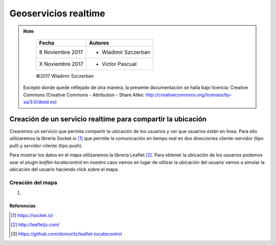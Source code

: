*********************
Geoservicios realtime
*********************

.. note::

	=================  ====================================================
	Fecha              Autores
	=================  ====================================================
	 8 Noviembre 2017    * Wladimir Szczerban
	 X Noviembre 2017    * Victor Pascual 
	=================  ====================================================

	©2017 Wladimir Szczerban

  Excepto donde quede reflejado de otra manera, la presente documentación se halla bajo licencia: Creative Commons (Creative Commons - Attribution - Share Alike: http://creativecommons.org/licenses/by-sa/3.0/deed.es)


Creación de un servicio realtime para compartir la ubicación
============================================================

Crearemos un servicio que permita compartir la ubicación de los usuarios y ver que usuarios están en linea. Para ello utilizaremos la librería Socket.io [#]_ que permite la comunicación en tiempo real en dos direcciones cliente-servidor (tipo pull) y servidor-cliente (tipo push).

Para mostrar los datos en el mapa utilizaremos la libreria Leaflet [#]_. Para obtener la ubicación de los usuarios podemos usar el plugin *leaflet-locatecontrol* en nuestro caso vamos en lugar de utilizar la ubicación del usuario vamos a simular la ubicación del usuario haciendo click sobre el mapa. 


Creación del mapa
-----------------

#. 




Referencias
###########

.. [#] https://socket.io/
.. [#] http://leafletjs.com/
.. [#] https://github.com/domoritz/leaflet-locatecontrol

